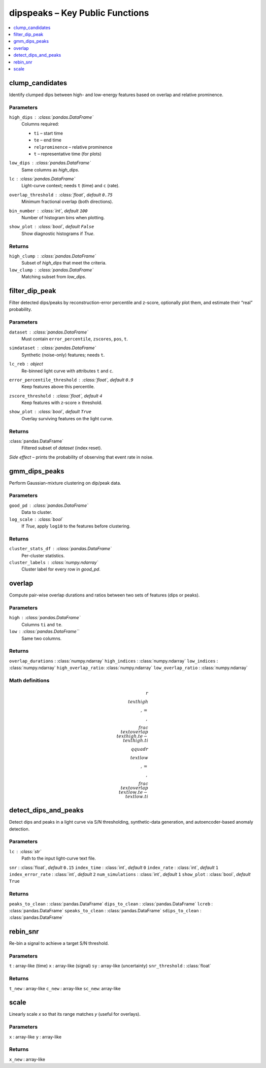 =======================================================
dipspeaks – Key Public Functions
=======================================================

.. contents::
   :local:
   :depth: 1


clump_candidates
-------------------------------------------------------

Identify clumped dips between high- and low-energy features
based on overlap and relative prominence.

**Parameters**
^^^^^^^^^^^^^^
``high_dips`` : :class:`pandas.DataFrame`
    Columns required:

    * ``ti`` – start time  
    * ``te`` – end time  
    * ``relprominence`` – relative prominence  
    * ``t`` – representative time (for plots)

``low_dips`` : :class:`pandas.DataFrame`
    Same columns as *high_dips*.

``lc`` : :class:`pandas.DataFrame`
    Light-curve context; needs ``t`` (time) and ``c`` (rate).

``overlap_threshold`` : :class:`float`, *default* ``0.75``  
    Minimum fractional overlap (both directions).

``bin_number`` : :class:`int`, *default* ``100``  
    Number of histogram bins when plotting.

``show_plot`` : :class:`bool`, *default* ``False``  
    Show diagnostic histograms if *True*.

**Returns**
^^^^^^^^^^^
``high_clump`` : :class:`pandas.DataFrame`
    Subset of *high_dips* that meet the criteria.

``low_clump`` : :class:`pandas.DataFrame`
    Matching subset from *low_dips*.



filter_dip_peak
------------------------------------------------------

Filter detected dips/peaks by reconstruction-error percentile and z-score,
optionally plot them, and estimate their “real” probability.

**Parameters**
^^^^^^^^^^^^^^
``dataset`` : :class:`pandas.DataFrame`
    Must contain ``error_percentile``, ``zscores``, ``pos``, ``t``.

``simdataset`` : :class:`pandas.DataFrame`
    Synthetic (noise-only) features; needs ``t``.

``lc_reb`` : object  
    Re-binned light curve with attributes ``t`` and ``c``.

``error_percentile_threshold`` : :class:`float`, *default* ``0.9``  
    Keep features above this percentile.

``zscore_threshold`` : :class:`float`, *default* ``4``  
    Keep features with z-score ≥ threshold.

``show_plot`` : :class:`bool`, *default* ``True``  
    Overlay surviving features on the light curve.

**Returns**
^^^^^^^^^^^
:class:`pandas.DataFrame`
    Filtered subset of *dataset* (index reset).

*Side effect –* prints the probability of observing that event rate in noise.



gmm_dips_peaks
-----------------------------------------------------

Perform Gaussian-mixture clustering on dip/peak data.

**Parameters**
^^^^^^^^^^^^^^
``good_pd`` : :class:`pandas.DataFrame`  
    Data to cluster.

``log_scale`` : :class:`bool`  
    If *True*, apply ``log10`` to the features before clustering.

**Returns**
^^^^^^^^^^^
``cluster_stats_df`` : :class:`pandas.DataFrame`  
    Per-cluster statistics.

``cluster_labels`` : :class:`numpy.ndarray`  
    Cluster label for every row in *good_pd*.



overlap
----------------------------------------------

Compute pair-wise overlap durations and ratios between two sets of
features (dips or peaks).

**Parameters**
^^^^^^^^^^^^^^
``high`` : :class:`pandas.DataFrame`  
    Columns ``ti`` and ``te``.

``low`` : :class:`pandas.DataFrame``  
    Same two columns.

**Returns**
^^^^^^^^^^^
``overlap_durations`` : :class:`numpy.ndarray`  
``high_indices``      : :class:`numpy.ndarray`  
``low_indices``       : :class:`numpy.ndarray`  
``high_overlap_ratio``: :class:`numpy.ndarray`  
``low_overlap_ratio`` : :class:`numpy.ndarray`

Math definitions
^^^^^^^^^^^^^^^^
.. math::

   r_\\text{high} \\,=\\,
   \\frac{\\text{overlap}}
        {\\text{high.te} - \\text{high.ti}}
   \\qquad
   r_\\text{low} \\,=\\,
   \\frac{\\text{overlap}}
        {\\text{low.te}  - \\text{low.ti}}



detect_dips_and_peaks
---------------------------------------------------

Detect dips and peaks in a light curve via
S/N thresholding, synthetic-data generation, and
autoencoder-based anomaly detection.

**Parameters**
^^^^^^^^^^^^^^
``lc`` : :class:`str`  
    Path to the input light-curve text file.

``snr`` : :class:`float`, *default* ``0.15``  
``index_time`` : :class:`int`, *default* ``0``  
``index_rate`` : :class:`int`, *default* ``1``  
``index_error_rate`` : :class:`int`, *default* ``2``  
``num_simulations`` : :class:`int`, *default* ``1``  
``show_plot`` : :class:`bool`, *default* ``True``  

**Returns**
^^^^^^^^^^^
``peaks_to_clean``   : :class:`pandas.DataFrame`  
``dips_to_clean``    : :class:`pandas.DataFrame`  
``lcreb``            : :class:`pandas.DataFrame`  
``speaks_to_clean``  : :class:`pandas.DataFrame`  
``sdips_to_clean``   : :class:`pandas.DataFrame`  



rebin_snr
--------------------------------------------------------

Re-bin a signal to achieve a target S/N threshold.

**Parameters**
^^^^^^^^^^^^^^
``t``                : array-like (time)  
``x``                : array-like (signal)  
``sy``               : array-like (uncertainty)  
``snr_threshold``    : :class:`float`

**Returns**
^^^^^^^^^^^
``t_new`` : array-like  
``c_new`` : array-like  
``sc_new``: array-like  


scale
----------------------------------------------------

Linearly scale *x* so that its range matches *y* (useful for overlays).

**Parameters**
^^^^^^^^^^^^^^
``x`` : array-like  
``y`` : array-like

**Returns**
^^^^^^^^^^^
``x_new`` : array-like
